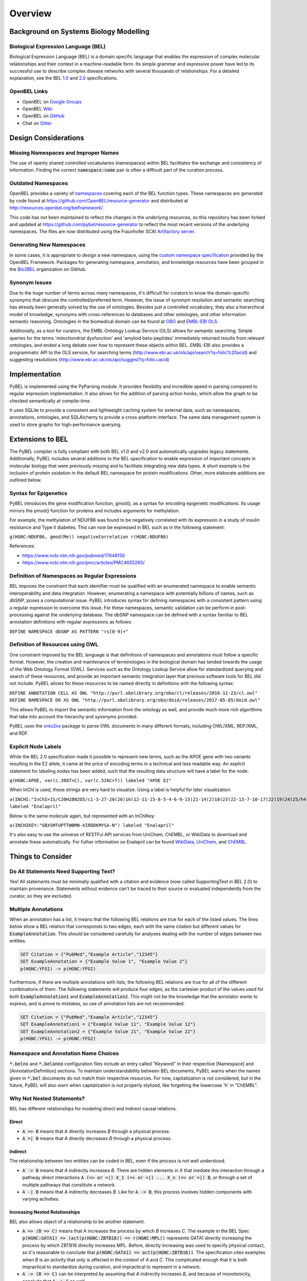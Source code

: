 Overview
========
Background on Systems Biology Modelling
---------------------------------------
Biological Expression Language (BEL)
~~~~~~~~~~~~~~~~~~~~~~~~~~~~~~~~~~~~
Biological Expression Language (BEL) is a domain specific language that enables the expression of complex molecular
relationships and their context in a machine-readable form. Its simple grammar and expressive power have led to its
successful use to describe complex disease networks with several thousands of relationships. For a detailed explanation,
see the BEL `1.0 <http://openbel.org/language/version_1.0/bel_specification_version_1.0.html>`_ and
`2.0 <http://openbel.org/language/version_2.0/bel_specification_version_2.0.html>`_ specifications.

OpenBEL Links
~~~~~~~~~~~~~
- OpenBEL on `Google Groups <https://groups.google.com/forum/#!forum/openbel-discuss>`_
- OpenBEL `Wiki <https://wiki.openbel.org/>`_
- OpenBEL on `GitHub <https://github.com/OpenBEL>`_
- Chat on `Gitter <https://gitter.im/OpenBEL/chat>`_

Design Considerations
---------------------
Missing Namespaces and Improper Names
~~~~~~~~~~~~~~~~~~~~~~~~~~~~~~~~~~~~~
The use of openly shared controlled vocabularies (namespaces) within BEL facilitates the exchange and consistency of
information. Finding the correct :code:`namespace:name` pair is often a difficult part of the curation process.

Outdated Namespaces
~~~~~~~~~~~~~~~~~~~
OpenBEL provides a variety of `namespaces <https://wiki.openbel.org/display/BELNA/Namespaces+Overview>`_
covering each of the BEL function types. These namespaces are generated by code found at
https://github.com/OpenBEL/resource-generator and distributed at http://resources.openbel.org/belframework/.

This code has not been maintained to reflect the changes in the underlying resources, so this repository has been
forked and updated at https://github.com/pybel/resource-generator to reflect the most recent versions of the underlying
namespaces. The files are now distributed using the Fraunhofer SCAI
`Artifactory server <https://arty.scai.fraunhofer.de/artifactory/bel/>`_.

Generating New Namespaces
~~~~~~~~~~~~~~~~~~~~~~~~~
In some cases, it is appropriate to design a new namespace, using the
`custom namespace specification <http://openbel-framework.readthedocs.io/en/latest/tutorials/building_custom_namespaces.html>`_
provided by the OpenBEL Framework. Packages for generating namespace, annotation, and knowledge resources have
been grouped in the `Bio2BEL <https://github.com/bio2bel>`_ organization on GitHub.

Synonym Issues
~~~~~~~~~~~~~~
Due to the huge number of terms across many namespaces, it's difficult for curators to know the domain-specific
synonyms that obscure the controlled/preferred term. However, the issue of synonym resolution and semantic searching
has already been generally solved by the use of ontologies. Besides just a controlled vocabulary, they also a
hierarchical model of knowledge, synonyms with cross-references to databases and other ontologies, and other
information semantic reasoning. Ontologies in the biomedical domain can be found at `OBO <obofoundry.org>`_ and
`EMBL-EBI OLS <http://www.ebi.ac.uk/ols/index>`_.

Additionally, as a tool for curators, the EMBL Ontology Lookup Service (OLS) allows for semantic searching. Simple
queries for the terms 'mitochondrial dysfunction' and 'amyloid beta-peptides' immediately returned results from
relevant ontologies, and ended a long debate over how to represent these objects within BEL. EMBL-EBI also provides a
programmatic API to the OLS service, for searching terms (http://www.ebi.ac.uk/ols/api/search?q=folic%20acid) and
suggesting resolutions (http://www.ebi.ac.uk/ols/api/suggest?q=folic+acid)

Implementation
--------------
PyBEL is implemented using the PyParsing module. It provides flexibility and incredible speed in parsing compared
to regular expression implementation. It also allows for the addition of parsing action hooks, which allow
the graph to be checked semantically at compile-time.

It uses SQLite to provide a consistent and lightweight caching system for external data, such as
namespaces, annotations, ontologies, and SQLAlchemy to provide a cross-platform interface. The same data management
system is used to store graphs for high-performance querying.

Extensions to BEL
-----------------
The PyBEL compiler is fully compliant with both BEL v1.0 and v2.0 and automatically upgrades legacy statements.
Additionally, PyBEL includes several additions to the BEL specification to enable expression of important concepts
in molecular biology that were previously missing and to facilitate integrating new data types. A short example is the
inclusion of protein oxidation in the default BEL namespace for protein modifications. Other, more elaborate additions
are outlined below.

Syntax for Epigenetics
~~~~~~~~~~~~~~~~~~~~~~
PyBEL introduces the gene modification function, gmod(), as a syntax for encoding epigenetic modifications. Its usage
mirrors the pmod() function for proteins and includes arguments for methylation.

For example, the methylation of NDUFB6 was found to be negatively correlated with its expression in a study of insulin
resistance and Type II diabetes. This can now be expressed in BEL such as in the following statement:

``g(HGNC:NDUFB6, gmod(Me)) negativeCorrelation r(HGNC:NDUFB6)``

References:

- https://www.ncbi.nlm.nih.gov/pubmed/17948130
- https://www.ncbi.nlm.nih.gov/pmc/articles/PMC4655260/

Definition of Namespaces as Regular Expressions
~~~~~~~~~~~~~~~~~~~~~~~~~~~~~~~~~~~~~~~~~~~~~~~
BEL imposes the constraint that each identifier must be qualified with an enumerated namespace to enable semantic
interoperability and data integration. However, enumerating a namespace with potentially billions of names, such as
dbSNP, poses a computational issue. PyBEL introduces syntax for defining namespaces with a consistent pattern using a
regular expression to overcome this issue. For these namespaces, semantic validation can be perform in post-processing
against the underlying database. The dbSNP namespace can be defined with a syntax familiar to BEL annotation
definitions with regular expressions as follows:

``DEFINE NAMESPACE dbSNP AS PATTERN "rs[0-9]+"``

Definition of Resources using OWL
~~~~~~~~~~~~~~~~~~~~~~~~~~~~~~~~~
One constraint imposed by the BEL language is that definitions of namespaces and annotations must follow a specific
format. However, the creation and maintenance of terminologies in the biological domain has tended towards the usage
of the Web Ontology Format (OWL). Services such as the Ontology Lookup Service allow for standardized querying and
search of these resources, and provide an important semantic integration layer that previous software tools for BEL
did not include. PyBEL allows for these resources to be named directly in definitions with the following syntax:

``DEFINE ANNOTATION CELL AS OWL "http://purl.obolibrary.org/obo/cl/releases/2016-11-23/cl.owl"``
``DEFINE NAMESPACE DO AS OWL "http://purl.obolibrary.org/obo/doid/releases/2017-05-05/doid.owl"``

This allows PyBEL to import the semantic information from the ontology as well, and provide much more rich
algorithms that take into account the hierarchy and synonyms provided.

PyBEL uses the `onto2nx <https://github.com/cthoyt/onto2nx>`_ package to parse OWL documents in many different
formats, including OWL/XML, RDF/XML, and RDF.

Explicit Node Labels
~~~~~~~~~~~~~~~~~~~~
While the BEL 2.0 specification made it possible to represent new terms, such as the APOE gene with two variants
resulting in the E2 allele, it came at the price of encoding terms in a technical and less readable way. An explicit
statement for labeling nodes has been added, such that the resulting data structure will have a label for the node:

``g(HGNC:APOE, var(c.388T>C), var(c.526C>T)) labeled "APOE E2"``

When InChI is used, these strings are very hard to visualize. Using a label is helpful for later visualization:

``a(INCHI:"InChI=1S/C20H28N2O5/c1-3-27-20(26)16(12-11-15-8-5-4-6-9-15)21-14(2)18(23)22-13-7-10-17(22)19(24)25/h4-6,8-9,14,16-17,21H,3,7,10-13H2,1-2H3,(H,24,25)/t14-,16-,17-/m0/s1") labeled "Enalapril"``

Below is the same molecule again, but represented with an InChIKey:

``a(INCHIKEY:"GBXSMTUPTTWBMN-XIRDDKMYSA-N") labeled "Enalapril"``

It's also easy to use the universe of RESTFul API services from UniChem, ChEMBL, or WikiData to download and annotate
these automatically. For futher information on Enalapril can be found `WikiData <https://www.wikidata.org/wiki/Q422185>`_,
`UniChem <https://www.ebi.ac.uk/unichem/frontpage/results?queryText=GBXSMTUPTTWBMN-XIRDDKMYSA-N&kind=InChIKey&sources=&incl=exclude>`_,
and `ChEMBL <https://www.ebi.ac.uk/chembldb/compound/inspect/CHEMBL578>`_.

Things to Consider
------------------
Do All Statements Need Supporting Text?
~~~~~~~~~~~~~~~~~~~~~~~~~~~~~~~~~~~~~~~
Yes! All statements must be minimally qualified with a citation and evidence (now called SupportingText in BEL 2.0) to
maintain provenance. Statements without evidence can't be traced to their source or evaluated independently from the
curator, so they are excluded.

Multiple Annotations
~~~~~~~~~~~~~~~~~~~~
When an annotation has a list, it means that the following BEL relations are true for each of the listed values.
The lines below show a BEL relation that corresponds to two edges, each with the same citation but different values
for :code:`ExampleAnnotation`. This should be considered carefully for analyses dealing with the number of edges
between two entities.

.. code::

    SET Citation = {"PubMed","Example Article","12345"}
    SET ExampleAnnotation = {"Example Value 1", "Example Value 2"}
    p(HGNC:YFG1) -> p(HGNC:YFG2)

Furthermore, if there are multiple annotations with lists, the following BEL relations are true for all of the
different combinations of them. The following statements will produce four edges, as the cartesian product of the values
used for both :code:`ExampleAnnotation1` and :code:`ExampleAnnotation2`. This might not be the knowledge that the
annotator wants to express, and is prone to mistakes, so use of annotation lists are not recommended.

.. code::

    SET Citation = {"PubMed","Example Article","12345"}
    SET ExampleAnnotation1 = {"Example Value 11", "Example Value 12"}
    SET ExampleAnnotation2 = {"Example Value 21", "Example Value 22"}
    p(HGNC:YFG1) -> p(HGNC:YFG2)

Namespace and Annotation Name Choices
~~~~~~~~~~~~~~~~~~~~~~~~~~~~~~~~~~~~~
:code:`*.belns` and :code:`*.belanno` configuration files include an entry called "Keyword" in their respective
[Namespace] and [AnnotationDefinition] sections. To maintain understandability between BEL documents, PyBEL
warns when the names given in :code:`*.bel` documents do not match their respective resources. For now, capitalization
is not considered, but in the future, PyBEL will also warn when capitalization is not properly stylized, like forgetting
the lowercase 'h' in "ChEMBL".

Why Not Nested Statements?
~~~~~~~~~~~~~~~~~~~~~~~~~~
BEL has different relationships for modeling direct and indirect causal relations.

Direct
******
- :code:`A => B` means that `A` directly increases `B` through a physical process.
- :code:`A =| B` means that `A` directly decreases `B` through a physical process.

Indirect
********
The relationship between two entities can be coded in BEL, even if the process is not well understood.

- :code:`A -> B` means that `A` indirectly increases `B`. There are hidden elements in `X` that mediate this interaction
  through a pathway direct interactions :code:`A (=> or =|) X_1 (=> or =|) ... X_n (=> or =|) B`, or through a set of
  multiple pathways that constitute a network.

- :code:`A -| B` means that `A` indirectly decreases `B`. Like for :code:`A -> B`, this process involves hidden
  components with varying activities.

Increasing Nested Relationships
*******************************
BEL also allows object of a relationship to be another statement.

- :code:`A => (B => C)` means that `A` increases the process by which `B` increases `C`. The example in the BEL Spec
  :code:`p(HGNC:GATA1) => (act(p(HGNC:ZBTB16)) => r(HGNC:MPL))` represents GATA1 directly increasing the process by
  which ZBTB16 directly increases MPL. Before, directly increasing was used to specify physical contact, so it's
  reasonable to conclude that  :code:`p(HGNC:GATA1) => act(p(HGNC:ZBTB16))`. The specification cites examples when `B`
  is an activity that only is affected in the context of `A` and `C`. This complicated enough that it is both
  impractical to standardize during curation, and impractical to represent in a network.

- :code:`A -> (B => C)` can be interpreted by assuming that `A` indirectly increases `B`, and because of monotonicity,
  conclude that :code:`A -> C` as well.

- :code:`A => (B -> C)` is more difficult to interpret, because it does not describe which part of process
  :code:`B -> C` is affected by `A` or how. Is it that :code:`A => B`, and :code:`B => C`, so we conclude
  :code:`A -> C`, or does it mean something else? Perhaps `A` impacts a different portion of the hidden process in
  :code:`B -> C`. These statements are ambiguous enough that they should be written as just :code:`A => B`, and
  :code:`B -> C`. If there is no literature evidence for the statement :code:`A -> C`, then it is not the job of the
  curator to make this inference. Identifying statements of this might be the goal of a bioinformatics analysis of the
  BEL network after compilation.

- :code:`A -> (B -> C)` introduces even more ambiguity, and it should not be used.

- :code:`A => (B =| C)` states `A` increases the process by which `B` decreases `C`. One interpretation of this
  statement might be that :code:`A => B` and :code:`B =| C`. An analysis could infer :code:`A -| C`.  Statements in the
  form of :code:`A -> (B =| C)` can also be resolved this way, but with added ambiguity.

Decreasing Nested Relationships
*******************************
While we could agree on usage for the previous examples, the decrease of a nested statement introduces an unreasonable
amount of ambiguity.

- :code:`A =| (B => C)` could mean `A` decreases `B`, and `B` also increases `C`. Does this mean A decreases C, or does
  it mean that C is still increased, but just not as much? Which of these statements takes precedence? Or do their
  effects cancel? The same can be said about :code:`A -| (B => C)`, and with added ambiguity for indirect increases
  :code:`A -| (B -> C)`

- :code:`A =| (B =| C)` could mean that `A` decreases `B` and `B` decreases `C`. We could conclude that `A` increases
  `C`, or could we again run into the problem of not knowing the precedence? The same is true for the indirect versions.

Recommendations for Use in PyBEL
********************************
After considering the ambiguity of nested statements to be a great risk to clarity, and PyBEL disables the usage of
nested statements by default. See the Input and Output section for different parser settings. At Fraunhofer
SCAI, curators resolved these statements to single statements to improve the precision and readability of our BEL
documents.

While most statements in the form :code:`A rel1 (B rel2 C)` can be reasonably expanded to :code:`A rel1 B` and
:code:`B rel2 C`, the few that cannot are the difficult-to-interpret cases that we need to be careful about in our
curation and later analyses.

Why Not RDF?
~~~~~~~~~~~~
Current bel2rdf serialization tools build URLs with the OpenBEL Framework domain as a namespace, rather than respect
the original namespaces of original entities. This does not follow the best
practices of the semantic web, where URL’s representing an object point to a real page with additional information.
For example, UniProt Knowledge Base does an exemplary job of this. Ultimately, using non-standard URL’s makes
harmonizing and data integration difficult.

Additionally, the RDF format does not easily allow for the annotation of edges. A simple statement in BEL that one
protein up-regulates another can be easily represented in a triple in RDF, but when the annotations and citation from
the BEL document need to be included, this forces RDF serialization to use approaches like representing the statement
itself as a node. RDF was not intended to represent this type of information, but more properly for locating resources
(hence its name). Furthermore, many blank nodes are introduced throughout the process. This makes RDF incredibly
difficult to understand or work with. Later, writing queries in SPARQL becomes very difficult because the data format
is complicated and the language is limited. For example, it would be incredibly complicated to write a query in SPARQL
to get the objects of statements from publications by a certain author.
